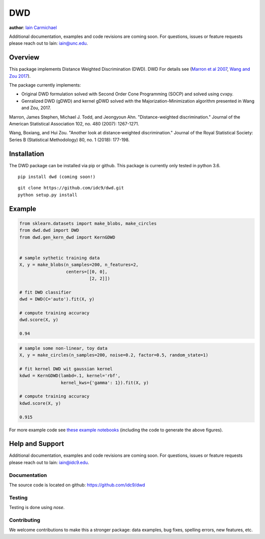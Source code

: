 DWD
----

**author**: `Iain Carmichael`_

Additional documentation, examples and code revisions are coming soon.
For questions, issues or feature requests please reach out to Iain:
iain@unc.edu.

Overview
========

This package implements Distance Weighted Discrimination (DWD). DWD For details see (`Marron et al 2007`_, `Wang and Zou 2017`_).


The package currently implements:

- Original DWD formulation solved with Second Order Cone Programming (SOCP) and solved using cvxpy.

- Genralized DWD (gDWD) and kernel gDWD solved with the Majorization-Minimization algorithm presented in Wang and Zou, 2017.


Marron, James Stephen, Michael J. Todd, and Jeongyoun Ahn. "Distance-weighted discrimination." Journal of the American Statistical Association 102, no. 480 (2007): 1267-1271.

Wang, Boxiang, and Hui Zou. "Another look at distance‐weighted discrimination." Journal of the Royal Statistical Society: Series B (Statistical Methodology) 80, no. 1 (2018): 177-198.

Installation
============

The DWD package can be installed via pip or github. This package is currently only tested in python 3.6.

::

    pip install dwd (coming soon!)


::

    git clone https://github.com/idc9/dwd.git
    python setup.py install

Example
=======

.. code:: python

    from sklearn.datasets import make_blobs, make_circles
    from dwd.dwd import DWD
    from dwd.gen_kern_dwd import KernGDWD


    # sample sythetic training data
    X, y = make_blobs(n_samples=200, n_features=2,
                      centers=[[0, 0],
                               [2, 2]])

    # fit DWD classifier
    dwd = DWD(C='auto').fit(X, y)

    # compute training accuracy
    dwd.score(X, y)

    0.94

.. image:: doc/figures/dwd_sep_hyperplane.png


.. code:: python

    # sample some non-linear, toy data
    X, y = make_circles(n_samples=200, noise=0.2, factor=0.5, random_state=1)

    # fit kernel DWD wit gaussian kernel
    kdwd = KernGDWD(lambd=.1, kernel='rbf',
                    kernel_kws={'gamma': 1}).fit(X, y)

    # compute training accuracy
    kdwd.score(X, y)

    0.915

.. image:: doc/figures/kern_dwd.png

For more example code see `these example notebooks`_ (including the code to generate the above figures).

Help and Support
================

Additional documentation, examples and code revisions are coming soon.
For questions, issues or feature requests please reach out to Iain:
iain@idc9.edu.

Documentation
^^^^^^^^^^^^^

The source code is located on github: https://github.com/idc9/dwd

Testing
^^^^^^^

Testing is done using `nose`.

Contributing
^^^^^^^^^^^^

We welcome contributions to make this a stronger package: data examples,
bug fixes, spelling errors, new features, etc.



.. _Iain Carmichael: https://idc9.github.io/
.. _Marron et al 2007: https://amstat.tandfonline.com/doi/abs/10.1198/016214507000001120?casa_token=9u7plrafGzkAAAAA:10_e1f_4dQmNusX2G_YsXgKCuhQWUG2CyKqOtq0Ukev092euOhQ7p51i44B1ZbMeOKI4FvUJl2bjYQ
.. _Wang and Zou 2017: https://rss.onlinelibrary.wiley.com/doi/full/10.1111/rssb.12244
.. _these example notebooks: https://github.com/idc9/dwd/tree/master/doc/example_notebooks
